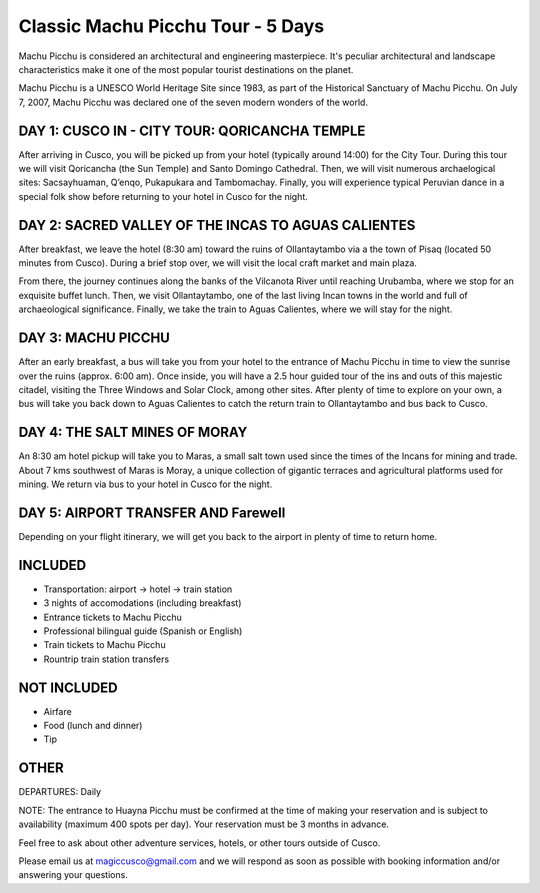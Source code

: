 .. title: Classic Machu Picchu - 5 Days
.. slug: classic-machu-picchu-5-days
.. date: 2021-08-15 19:31:46 UTC-07:00
.. tags: 
.. category: 
.. link: 
.. description: 
.. type: text


Classic Machu Picchu Tour - 5 Days
==================================

.. image:: /images/mp-2.jpg
    :class: "img-fluid mx-auto d-block my-4"

Machu Picchu is considered an architectural and engineering masterpiece. It's peculiar architectural and landscape characteristics make it one of the most popular tourist destinations on the planet.

Machu Picchu is a UNESCO World Heritage Site since 1983, as part of the Historical Sanctuary of Machu Picchu. On July 7, 2007, Machu Picchu was declared one of the seven modern wonders of the world.

DAY 1: CUSCO IN - CITY TOUR: QORICANCHA TEMPLE
----------------------------------------------
After arriving in Cusco, you will be picked up from your hotel (typically around 14:00) for the City Tour. During this tour we will visit Qoricancha (the Sun Temple) and Santo Domingo Cathedral. Then, we will visit numerous archaelogical sites: Sacsayhuaman, Q’enqo, Pukapukara and Tambomachay. Finally, you will experience typical Peruvian dance in a special folk show before returning to your hotel in Cusco for the night.

DAY 2: SACRED VALLEY OF THE INCAS TO AGUAS CALIENTES
----------------------------------------------------
After breakfast, we leave the hotel (8:30 am) toward the ruins of Ollantaytambo via a the town of Pisaq (located 50 minutes from Cusco). During a brief stop over, we will visit the local craft market and main plaza.

From there, the journey continues along the banks of the Vilcanota River until reaching Urubamba, where we stop for an exquisite buffet lunch. Then, we visit Ollantaytambo, one of the last living Incan towns in the world and full of archaeological significance. Finally, we take the train to Aguas Calientes, where we will stay for the night.

DAY 3: MACHU PICCHU
-------------------
After an early breakfast, a bus will take you from your hotel to the entrance of Machu Picchu in time to view the sunrise over the ruins (approx. 6:00 am). Once inside, you will have a 2.5 hour guided tour of the ins and outs of this majestic citadel, visiting the Three Windows and Solar Clock, among other sites. After plenty of time to explore on your own, a bus will take you back down to Aguas Calientes to catch the return train to Ollantaytambo and bus back to Cusco.

DAY 4: THE SALT MINES OF MORAY
------------------------------
An 8:30 am hotel pickup will take you to Maras, a small salt town used since the times of the Incans for mining and trade. About 7 kms southwest of Maras is Moray, a unique collection of gigantic terraces and agricultural platforms used for mining. We return via bus to your hotel in Cusco for the night.

.. image:: /images/moray.jpg
    :class: "img-fluid mx-auto d-block my-4"

DAY 5: AIRPORT TRANSFER AND Farewell
------------------------------------
Depending on your flight itinerary, we will get you back to the airport in plenty of time to return home.

INCLUDED
--------
• Transportation: airport → hotel → train station
• 3 nights of accomodations (including breakfast)
• Entrance tickets to Machu Picchu
• Professional bilingual guide (Spanish or English)
• Train tickets to Machu Picchu
• Rountrip train station transfers

NOT INCLUDED
------------
• Airfare
• Food (lunch and dinner)
• Tip

OTHER
-----
DEPARTURES: Daily

NOTE: The entrance to Huayna Picchu must be confirmed at the time of making your reservation and is subject to availability (maximum 400 spots per day). Your reservation must be 3 months in advance.

Feel free to ask about other adventure services, hotels, or other tours outside of Cusco.

Please email us at magiccusco@gmail.com and we will respond as soon as possible with booking information and/or answering your questions.
